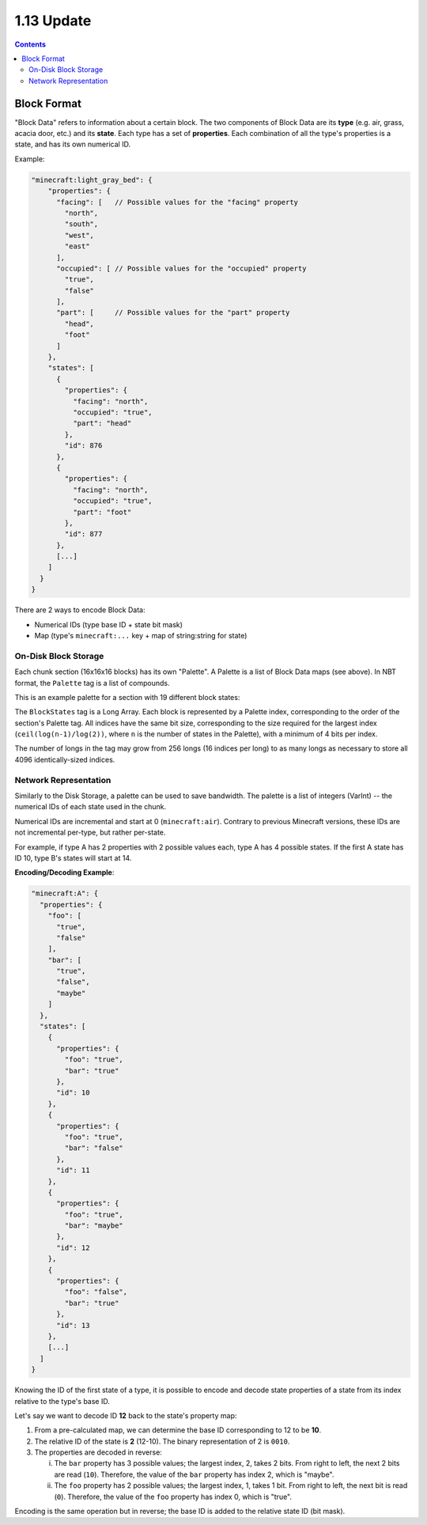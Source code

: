 1.13 Update
###########

.. contents::


Block Format
------------

"Block Data" refers to information about a certain block. The two components of Block Data are
its **type** (e.g. air, grass, acacia door, etc.) and its **state**. Each type has a set
of **properties**. Each combination of all the type's properties
is a state, and has its own numerical ID.

Example:

.. code-block:: js

    "minecraft:light_gray_bed": {
        "properties": {
          "facing": [   // Possible values for the "facing" property
            "north",
            "south",
            "west",
            "east"
          ],
          "occupied": [ // Possible values for the "occupied" property
            "true",
            "false"
          ],
          "part": [     // Possible values for the "part" property
            "head",
            "foot"
          ]
        },
        "states": [
          {
            "properties": {
              "facing": "north",
              "occupied": "true",
              "part": "head"
            },
            "id": 876
          },
          {
            "properties": {
              "facing": "north",
              "occupied": "true",
              "part": "foot"
            },
            "id": 877
          },
          [...]
        ]
      }
    }


There are 2 ways to encode Block Data:

* Numerical IDs (type base ID + state bit mask)
* Map (type's  ``minecraft:...`` key + map of string:string for state)


On-Disk Block Storage
=====================

Each chunk section (16x16x16 blocks) has its own "Palette".
A Palette is a list of Block Data maps (see above). In NBT format, the ``Palette`` tag is a list of compounds.

This is an example palette for a section with 19 different block states:

.. image:: palette_screenshot.png
    :scale: 50 %

The ``BlockStates`` tag is a Long Array. Each block is represented by a Palette index, corresponding to the order
of the section's Palette tag. All indices have the same bit size, corresponding to the size required
for the largest index (``ceil(log(n-1)/log(2))``, where ``n`` is the number of states in the Palette), with a minimum
of 4 bits per index.

The number of longs in the tag may grow from 256 longs (16 indices per long) to
as many longs as necessary to store all 4096 identically-sized indices.


Network Representation
======================

Similarly to the Disk Storage, a palette can be used to save bandwidth.
The palette is a list of integers (VarInt) -- the numerical IDs of each state used in the chunk.

Numerical IDs are incremental and start at 0 (``minecraft:air``). Contrary to previous Minecraft
versions, these IDs are not incremental per-type, but rather per-state.

For example, if type A has 2 properties with 2 possible values each, type A has 4 possible states.
If the first A state has ID 10, type B's states will start at 14.

**Encoding/Decoding Example**:

.. code-block:: js

    "minecraft:A": {
      "properties": {
        "foo": [
          "true",
          "false"
        ],
        "bar": [
          "true",
          "false",
          "maybe"
        ]
      },
      "states": [
        {
          "properties": {
            "foo": "true",
            "bar": "true"
          },
          "id": 10
        },
        {
          "properties": {
            "foo": "true",
            "bar": "false"
          },
          "id": 11
        },
        {
          "properties": {
            "foo": "true",
            "bar": "maybe"
          },
          "id": 12
        },
        {
          "properties": {
            "foo": "false",
            "bar": "true"
          },
          "id": 13
        },
        [...]
      ]
    }

Knowing the ID of the first state of a type, it is possible to encode and decode state properties
of a state from its index relative to the type's base ID.

Let's say we want to decode ID **12** back to the state's property map:

1. From a pre-calculated map, we can determine the base ID corresponding to 12 to be **10**.

2. The relative ID of the state is **2** (12-10). The binary representation of 2 is ``0010``.

3. The properties are decoded in reverse:

   i.  The ``bar`` property has 3 possible values; the largest index, 2, takes 2 bits.
       From right to left, the next 2 bits are read (``10``). Therefore, the value of the ``bar``
       property has index 2, which is "maybe".
   ii. The ``foo`` property has 2 possible values; the largest index, 1, takes 1 bit.
       From right to left, the next bit is read (``0``). Therefore, the value of the ``foo``
       property has index 0, which is "true".

Encoding is the same operation but in reverse; the base ID is added to the relative state ID (bit mask).
